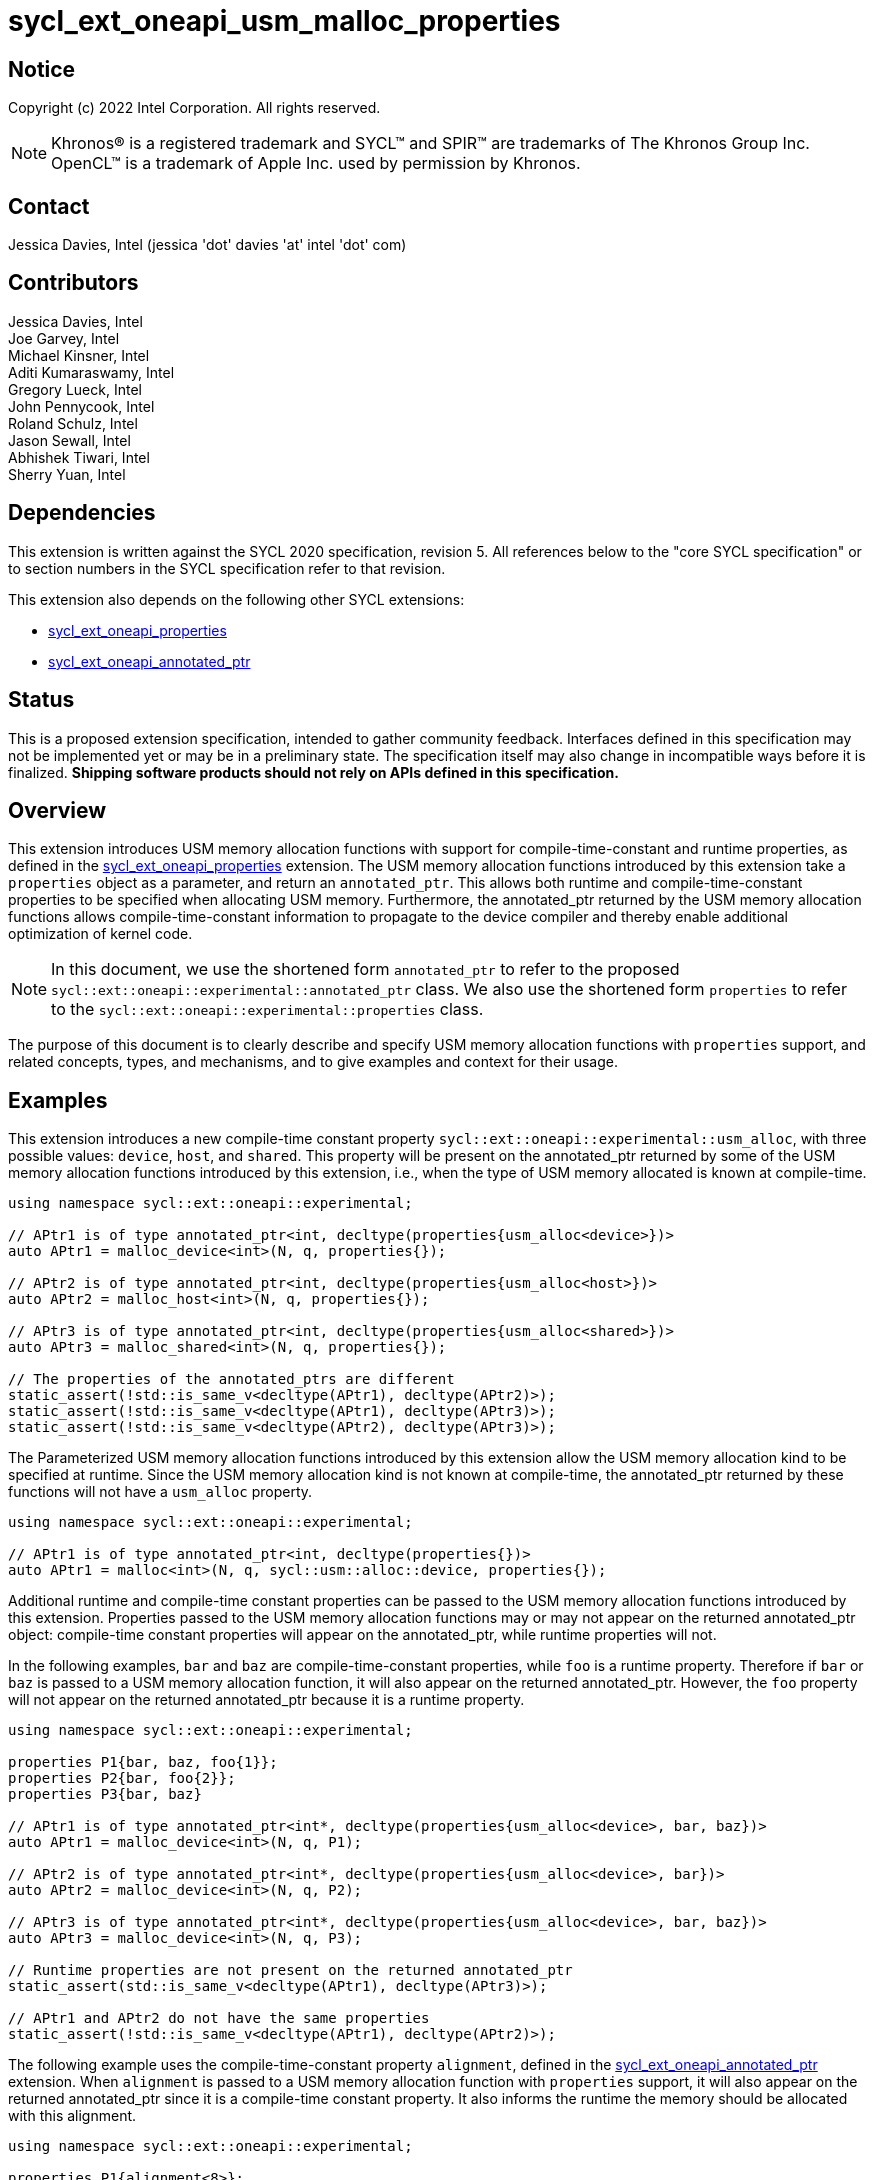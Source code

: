 = sycl_ext_oneapi_usm_malloc_properties

:source-highlighter: coderay
:coderay-linenums-mode: table

// This section needs to be after the document title.
:doctype: book
:toc2:
:toc: left
:encoding: utf-8
:lang: en

:blank: pass:[ +]

// Set the default source code type in this document to C++,
// for syntax highlighting purposes.  This is needed because
// docbook uses c++ and html5 uses cpp.
:language: {basebackend@docbook:c++:cpp}

// This is necessary for asciidoc, but not for asciidoctor
:cpp: C++
:dpcpp: DPC++

== Notice

Copyright (c) 2022 Intel Corporation.  All rights reserved.

NOTE: Khronos(R) is a registered trademark and SYCL(TM) and SPIR(TM) are
trademarks of The Khronos Group Inc.  OpenCL(TM) is a trademark of Apple Inc.
used by permission by Khronos.

== Contact

Jessica Davies, Intel (jessica 'dot' davies 'at' intel 'dot' com)

== Contributors

Jessica Davies, Intel +
Joe Garvey, Intel +
Michael Kinsner, Intel +
Aditi Kumaraswamy, Intel +
Gregory Lueck, Intel +
John Pennycook, Intel +
Roland Schulz, Intel +
Jason Sewall, Intel +
Abhishek Tiwari, Intel +
Sherry Yuan, Intel

== Dependencies

This extension is written against the SYCL 2020 specification, revision 5.
All references below to the "core SYCL specification" or to section numbers in the
SYCL specification refer to that revision.

This extension also depends on the following other SYCL extensions:

- link:../experimental/sycl_ext_oneapi_properties.asciidoc[sycl_ext_oneapi_properties]
- link:../proposed/sycl_ext_oneapi_annotated_ptr.asciidoc[sycl_ext_oneapi_annotated_ptr]

== Status

This is a proposed extension specification, intended to gather community
feedback.  Interfaces defined in this specification may not be implemented yet
or may be in a preliminary state.  The specification itself may also change in
incompatible ways before it is finalized.  *Shipping software products should
not rely on APIs defined in this specification.*

== Overview

This extension introduces USM memory allocation functions with support for compile-time-constant and runtime properties, as defined in the link:../experimental/sycl_ext_oneapi_properties.asciidoc[sycl_ext_oneapi_properties] extension.
The USM memory allocation functions introduced by this extension take a `properties` object as a parameter, and return an `annotated_ptr`.
This allows both runtime and compile-time-constant properties to be specified when allocating USM memory.
Furthermore, the annotated_ptr returned by the USM memory allocation functions allows compile-time-constant information to propagate to the device compiler and thereby enable additional optimization of kernel code.

[NOTE]
====
In this document, we use the shortened form `annotated_ptr` to refer to the
proposed `sycl::ext::oneapi::experimental::annotated_ptr` class.
We also use the shortened form `properties` to refer to the `sycl::ext::oneapi::experimental::properties` class.
====

The purpose of this document is to clearly describe and specify USM memory allocation functions with `properties` support,
and related concepts, types, and mechanisms, and to give examples and context for their usage.

== Examples

This extension introduces a new compile-time constant property `sycl::ext::oneapi::experimental::usm_alloc`, with three possible values: `device`, `host`, and `shared`.
This property will be present on the annotated_ptr returned by some of the USM memory allocation functions introduced by this extension, i.e., when the type of USM memory allocated is known at compile-time.

[source,c++]
----
using namespace sycl::ext::oneapi::experimental;

// APtr1 is of type annotated_ptr<int, decltype(properties{usm_alloc<device>})>
auto APtr1 = malloc_device<int>(N, q, properties{});

// APtr2 is of type annotated_ptr<int, decltype(properties{usm_alloc<host>})>
auto APtr2 = malloc_host<int>(N, q, properties{});

// APtr3 is of type annotated_ptr<int, decltype(properties{usm_alloc<shared>})>
auto APtr3 = malloc_shared<int>(N, q, properties{});

// The properties of the annotated_ptrs are different
static_assert(!std::is_same_v<decltype(APtr1), decltype(APtr2)>);
static_assert(!std::is_same_v<decltype(APtr1), decltype(APtr3)>);
static_assert(!std::is_same_v<decltype(APtr2), decltype(APtr3)>);
----

The Parameterized USM memory allocation functions introduced by this extension allow the USM memory allocation kind to be specified at runtime.
Since the USM memory allocation kind is not known at compile-time, the annotated_ptr returned by these functions will not
have a `usm_alloc` property.
 
[source,c++]
----
using namespace sycl::ext::oneapi::experimental;

// APtr1 is of type annotated_ptr<int, decltype(properties{})>
auto APtr1 = malloc<int>(N, q, sycl::usm::alloc::device, properties{});
----


Additional runtime and compile-time constant properties can be passed to the USM memory allocation functions introduced by this extension.
Properties passed to the USM memory allocation functions may or may not appear on the returned annotated_ptr object:
compile-time constant properties will appear on the annotated_ptr, while runtime properties will not.

In the following examples, `bar` and `baz` are compile-time-constant properties, while `foo` is a
runtime property. Therefore if `bar` or `baz` is passed to a USM memory allocation function, it will also appear on the returned annotated_ptr.
However, the `foo` property will not appear on the returned annotated_ptr because it is a runtime property.

[source,c++]
----
using namespace sycl::ext::oneapi::experimental;

properties P1{bar, baz, foo{1}};
properties P2{bar, foo{2}};
properties P3{bar, baz}

// APtr1 is of type annotated_ptr<int*, decltype(properties{usm_alloc<device>, bar, baz})>
auto APtr1 = malloc_device<int>(N, q, P1);

// APtr2 is of type annotated_ptr<int*, decltype(properties{usm_alloc<device>, bar})>
auto APtr2 = malloc_device<int>(N, q, P2);

// APtr3 is of type annotated_ptr<int*, decltype(properties{usm_alloc<device>, bar, baz})>
auto APtr3 = malloc_device<int>(N, q, P3);

// Runtime properties are not present on the returned annotated_ptr
static_assert(std::is_same_v<decltype(APtr1), decltype(APtr3)>);

// APtr1 and APtr2 do not have the same properties
static_assert(!std::is_same_v<decltype(APtr1), decltype(APtr2)>);
----

The following example uses the compile-time-constant property `alignment`, defined in the link:../proposed/sycl_ext_oneapi_annotated_ptr.asciidoc[sycl_ext_oneapi_annotated_ptr] extension.
When `alignment` is passed to a USM memory allocation function with `properties` support, it will also appear on the returned annotated_ptr since it is a compile-time constant property.
It also informs the runtime the memory should be allocated with this alignment.

[source,c++]
----
using namespace sycl::ext::oneapi::experimental;

properties P1{alignment<8>};
// APtr1 is of type annotated_ptr<int, decltype(properties{usm_alloc<device>, alignment<8>})>
auto APtr1 = malloc_device<int>(N, q, P1);
----

== Specification

=== Feature test macro

This extension provides a feature-test macro as described in the core SYCL
specification, Section 6.3.3 "Feature test macros". Therefore, an
implementation supporting this extension must predefine the macro
`SYCL_EXT_ONEAPI_USM_MALLOC_PROPERTIES` to one of the values defined in the table below.
Applications can test for the existence of this macro to determine if the
implementation supports this feature, or applications can test the macro's
value to determine which of the extension's features
the implementation supports.

[%header,cols="1,5"]
|===
|Value |Description
|1     |Initial extension version
|===

=== Orientation

The core SYCL specification lists eight functions in each of the following four tables:

- Table 103 "USM Device Memory Allocation Functions", of Section 4.8.3.2 "Device allocation functions" +
- Table 104 "USM Host Memory Allocation Functions", of Section 4.8.3.3 "Host allocation functions" +
- Table 105 "USM Shared Memory Allocation Functions", of Section 4.8.3.4 "Shared allocation functions" +
- Table 106 "USM Parameterized Allocation Functions", of Section 4.8.3.5 "Parameterized allocation functions"

This extension introduces a new function for each function listed in the above tables of the core SYCL specification, except for the USM allocation functions that take an alignment parameter.
This extension introduces additional USM memory allocation functions with `properties` support that do not correspond to a function in the core SYCL specification.
These additional functions require the user to pass in the new `usm_alloc` property.
For the sake of clarity, we first describe how the new functions differ from the corresponding functions in the core SYCL specification. All APIs introduced by this extension are listed explicitly in Section <<section.usm.allocs>>.

[NOTE]
====
The USM memory allocation functions defined in the core SYCL specification can be used in the same program as the USM memory allocation functions with `properties` support defined in this extension.
====

The following table lists phrases which appear in the the above tables of the core SYCL specification, and how they are replaced to generate the corresponding tables in this extension.
The parameters of each function introduced by this extension are the same as the parameters of the corresponding function in the core SYCL specification, except for the last parameter `propList`.

[options="header"]
|====
| Core SYCL | USM memory allocation functions with `properties` support 
a|
sycl::malloc
|
sycl::ext::oneapi::experimental::malloc
a|
sycl::aligned_alloc
|
This extension does not introduce any corresponding functions.
a|
sycl::malloc_device +
sycl::malloc_host +
sycl::malloc_shared
|
sycl::ext::oneapi::experimental::malloc_device +
sycl::ext::oneapi::experimental::malloc_host +
sycl::ext::oneapi::experimental::malloc_shared
a|
sycl::aligned_alloc_device +
sycl::aligned_alloc_host +
sycl::aligned_alloc_shared
|
This extension does not introduce any corresponding functions.
a|
The USM memory allocation function is a function template `template <typename T, typename propertyListA, typename propertyListB>` returning `T *`.
|
The corresponding USM memory allocation function with `properties` support is a function template
`template<typename T, typename propertyListA, typename propertyListB>` returning `annotated_ptr<T, propertyListB>`.
a|
The USM memory allocation funtion is not a function template, and returns `void *`.
|
The corresponding USM memory allocation function with `properties` support is a function template
`template<typename propertyListA, typename propertyListB>` returning `annotated_ptr<void, propertyListB>`.
a|
The last parameter of the USM memory allocation function is an optional `const propertyListA &propList = {}`.
|
The last parameter of the corresponding USM memory allocation function with `properties` support is a non-optional `const propertyListA &propList`.
a|
Zero or more properties can be provided to the allocation function via an instance of property_list.
|
Zero or more runtime and compile-time constant properties can be provided to the allocation function via an instance of sycl::ext::oneapi::experimental::properties.
The compile-time constant properties in propList will also appear as properties of the returned annotated_ptr.
Runtime properties in propList will not appear as properties of the returned annotated_ptr.
a|
On failure, returns [code]#nullptr#.
|
On failure, the raw pointer of the returned annotated_ptr will be [code]#nullptr#.
|====

The descriptions of functions introduced by this extension contain the following sentences:

[options="header"]
|====
| Function | Sentences appended to the Description
a| any of the functions specified in this extension
|
Available only if `propertyListA` and `propertyListB` are specializations of the sycl::ext::oneapi::experimental::properties class.
a|
any function specified in this extension that does not take a `usm::alloc` parameter
|
The returned annotated_ptr will also have the `usm_alloc` property, indicating the type of USM memory allocated.
|====

[[section.usm.allocs]]
=== USM Memory Allocation Functions with properties Support
 
The following five tables list all functions specified by this extension.


[[section.usm.device.allocs]]
==== Device allocation functions with properties support

[[table.usm.device.allocs]]
.USM Device Memory Allocation Functions with properties Support
[width="100%",options="header",separator="@",cols="65%,35%"]
|====
@ Function @ Description
a@
[source]
----
template<typename propertyListA, typename propertyListB>
sycl::ext::oneapi::experimental::annotated_ptr<void, propertyListB>
sycl::ext::oneapi::experimental::malloc_device(size_t numBytes,
                                               const device& syclDevice,
                                               const context& syclContext,
                                               const propertyListA &propList)
----
a@ Returns an annotated_ptr containing a raw pointer to the newly allocated memory on [code]#syclDevice# on
success.  The allocation size is specified in bytes.  This memory is not
accessible on the host.  Memory allocated by [code]#sycl::ext::oneapi::experimental::malloc_device#
must be deallocated with [code]#sycl::free# to avoid memory leaks.
On failure, the raw pointer of the returned annotated_ptr will be [code]#nullptr#.

Zero or more runtime and compile-time constant properties can be provided to the
allocation function via an instance of [code]#sycl::ext::oneapi::experimental::properties#.
The compile-time constant properties in propList will also appear as properties of the returned annotated_ptr.
Runtime properties in propList will not appear as properties of the returned annotated_ptr.
The returned annotated_ptr will also have the `usm_alloc` property, indicating the type of USM memory allocated.

Throws a
synchronous [code]#exception# with the [code]#errc::feature_not_supported#
error code if the [code]#syclDevice# does not have
[code]#aspect::usm_device_allocations#.  The [code]#syclDevice# must either be
contained by [code]#syclContext# or it must be a descendent device of some
device that is contained by that context, otherwise this function throws a
synchronous [code]#exception# with the [code]#errc::invalid# error code.
Available only if `propertyListA` and `propertyListB` are specializations of the sycl::ext::oneapi::experimental::properties class.

a@
[source]
----
template <typename T, typename propertyListA, typename propertyListB>
sycl::ext::oneapi::experimental::annotated_ptr<T, propertyListB>
sycl::ext::oneapi::experimental::malloc_device(size_t count,
                                               const device& syclDevice,
                                               const context& syclContext,
                                               const propertyListA &propList)
----
a@  Returns an annotated_ptr containing a raw pointer to the newly allocated memory on [code]#syclDevice# on
success.  The allocation size is specified in number of elements of type
[code]#T#.  This memory is not accessible on the host.  Memory allocated
by [code]#sycl::ext::oneapi::experimental::malloc_device# must be deallocated with
[code]#sycl::free# to avoid memory leaks.
On failure, the raw pointer of the returned annotated_ptr will be [code]#nullptr#.

Zero or more runtime and compile-time constant properties can be provided to the allocation function
via an instance of [code]#sycl::ext::oneapi::experimental::properties#.
The compile-time constant properties in propList will also appear as properties of the returned annotated_ptr.
Runtime properties in propList will not appear as properties of the returned annotated_ptr.
The returned annotated_ptr will also have the `usm_alloc` property, indicating the type of USM memory allocated.

Throws a synchronous [code]#exception# with the
[code]#errc::feature_not_supported# error code if the [code]#syclDevice#
does not have [code]#aspect::usm_device_allocations#.  The [code]#syclDevice#
must either be contained by [code]#syclContext# or it must be a
descendent device of some device that is contained by that context,
otherwise this function throws a synchronous [code]#exception# with the
[code]#errc::invalid# error code.
Available only if `propertyListA` and `propertyListB` are specializations of the sycl::ext::oneapi::experimental::properties class.

a@
[source]
----
template<typename propertyListA, typename propertyListB>
sycl::ext::oneapi::experimental::annotated_ptr<void, propertyListB>
sycl::ext::oneapi::experimental::malloc_device(size_t numBytes,
                                               const queue& syclQueue,
                                               const propertyListA &propList)
----
a@ Simplified form where [code]#syclQueue# provides the [code]#device#
and [code]#context#.

Zero or more runtime and compile-time constant properties can be provided to the allocation function
via an instance of [code]#sycl::ext::oneapi::experimental::properties#.
The compile-time constant properties in propList will also appear as properties of the returned annotated_ptr.
Runtime properties in propList will not appear as properties of the returned annotated_ptr.
The returned annotated_ptr will also have the `usm_alloc` property, indicating the type of USM memory allocated.

Throws a synchronous [code]#exception# with the
[code]#errc::feature_not_supported# error code if the device
does not have [code]#aspect::usm_device_allocations#.

Available only if `propertyListA` and `propertyListB` are specializations of the sycl::ext::oneapi::experimental::properties class.

a@
[source]
----
template <typename T, typename propertyListA, typename propertyListB>
sycl::ext::oneapi::experimental::annotated_ptr<T, propertyListB>
sycl::ext::oneapi::experimental::malloc_device(size_t count,
                                               const queue& syclQueue,
                                               const propertyListA &propList)
----
a@ Simplified form where [code]#syclQueue# provides the [code]#device#
and [code]#context#.

Zero or more runtime and compile-time constant properties can be provided to the allocation function
via an instance of [code]#sycl::ext::oneapi::experimental::properties#.
The compile-time constant properties in propList will also appear as properties of the returned annotated_ptr.
Runtime properties in propList will not appear as properties of the returned annotated_ptr.
The returned annotated_ptr will also have the `usm_alloc` property, indicating the type of USM memory allocated.

Throws a synchronous [code]#exception# with the
[code]#errc::feature_not_supported# error code if the device
does not have [code]#aspect::usm_device_allocations#.

Available only if `propertyListA` and `propertyListB` are specializations of the sycl::ext::oneapi::experimental::properties class.

|====

==== Host allocation functions with properties support

[[table.usm.host.allocs]]
.USM Host Memory Allocation Functions with properties Support
[width="100%",options="header",separator="@",cols="65%,35%"]
|====
@ Function @ Description
a@
[source]
----
template <typename propertyListA, typename propertyListB>
sycl::ext::oneapi::experimental::annotated_ptr<void, propertyListB>
sycl::ext::oneapi::experimental::malloc_host(size_t numBytes,
                                             const context& syclContext,
                                             const propertyListA &propList)
----
a@ Returns an annotated_ptr containing a raw pointer to the newly allocated host memory on
success. This allocation is specified in bytes. The allocation is
accessible on the host and devices contained in the specified [code]#context#.
Memory allocated by [code]#sycl::ext::oneapi::experimental::malloc_host# must be
deallocated with [code]#sycl::free# to avoid memory leaks.
On failure, the raw pointer of the returned annotated_ptr will be [code]#nullptr#.

Zero or more runtime and compile-time constant properties can be provided to the allocation function
via an instance of [code]#sycl::ext::oneapi::experimental::properties#.
The compile-time constant properties in propList will also appear as properties of the returned annotated_ptr.
Runtime properties in propList will not appear as properties of the returned annotated_ptr.
The returned annotated_ptr will also have the `usm_alloc` property, indicating the type of USM memory allocated.

Only devices that have [code]#aspect::usm_host_allocations# may access the
memory allocated by this function.  Attempting to access the memory from
a device that does not have the aspect results in undefined behavior.

Available only if `propertyListA` and `propertyListB` are specializations of the sycl::ext::oneapi::experimental::properties class.

a@
[source]
----
template <typename T, typename propertyListA, typename propertyListB>
sycl::ext::oneapi::experimental::annotated_ptr<T, propertyListB>
sycl::ext::oneapi::experimental::malloc_host(size_t count,
                                             const context& syclContext,
                                             const propertyListA &propList)
----
a@ Returns an annotated_ptr containing a raw pointer to the newly allocated host memory on
success. This allocation is specified in number of elements of type [code]#T#.
The allocation is accessible on the host and devices contained in the
specified [code]#context#.
Memory allocated by [code]#sycl::ext::oneapi::experimental::malloc_host# must be
deallocated with [code]#sycl::free# to avoid memory leaks.
On failure, the raw pointer of the returned annotated_ptr will be [code]#nullptr#.

Zero or more runtime and compile-time constant properties can be provided to the allocation function
via an instance of [code]#sycl::ext::oneapi::experimental::properties#.
The compile-time constant properties in propList will also appear as properties of the returned annotated_ptr.
Runtime properties in propList will not appear as properties of the returned annotated_ptr.
The returned annotated_ptr will also have the `usm_alloc` property, indicating the type of USM memory allocated.

Only devices that have [code]#aspect::usm_host_allocations# may access the
memory allocated by this function.  Attempting to access the memory from
a device that does not have the aspect results in undefined behavior.

Available only if `propertyListA` and `propertyListB` are specializations of the sycl::ext::oneapi::experimental::properties class.

a@
[source]
----
template <typename propertyListA, typename propertyListB>
sycl::ext::oneapi::experimental::annotated_ptr<void, propertyListB>
sycl::ext::oneapi::experimental::malloc_host(size_t numBytes,
                                             const queue& syclQueue,
                                             const propertyListA &propList)
----
a@ Simplified form where [code]#syclQueue# provides the [code]#context#.

Zero or more runtime and compile-time constant properties can be provided to the allocation function
via an instance of [code]#sycl::ext::oneapi::experimental::properties#.
The compile-time constant properties in propList will also appear as properties of the returned annotated_ptr.
Runtime properties in propList will not appear as properties of the returned annotated_ptr.
The returned annotated_ptr will also have the `usm_alloc` property, indicating the type of USM memory allocated.

Only devices that have [code]#aspect::usm_host_allocations# may access the
memory allocated by this function.  Attempting to access the memory from
a device that does not have the aspect results in undefined behavior.

Available only if `propertyListA` and `propertyListB` are specializations of the sycl::ext::oneapi::experimental::properties class.

a@
[source]
----
template <typename T, typename propertyListA, typename propertyListB>
sycl::ext::oneapi::experimental::annotated_ptr<T, propertyListB>
sycl::ext::oneapi::experimental::malloc_host(size_t count,
                                             const queue& syclQueue,
                                             const propertyListA &propList)
----
a@ Simplified form where [code]#syclQueue# provides the [code]#context#.

Zero or more runtime and compile-time constant properties can be provided to the allocation function
via an instance of [code]#sycl::ext::oneapi::experimental::properties#.
The compile-time constant properties in propList will also appear as properties of the returned annotated_ptr.
Runtime properties in propList will not appear as properties of the returned annotated_ptr.
The returned annotated_ptr will also have the `usm_alloc` property, indicating the type of USM memory allocated.

Only devices that have [code]#aspect::usm_host_allocations# may access the
memory allocated by this function.  Attempting to access the memory from
a device that does not have the aspect results in undefined behavior.

Available only if `propertyListA` and `propertyListB` are specializations of the sycl::ext::oneapi::experimental::properties class.

|====

==== Shared allocation functions with properties support

[[table.usm.shared.allocs]]
.USM Shared Memory Allocation Functions with properties Support
[width="100%",options="header",separator="@",cols="65%,35%"]
|====
@ Function @ Description
a@
[source]
----
template <typename propertyListA, typename propertyListB>
sycl::ext::oneapi::experimental::annotated_ptr<void, propertyListB>
sycl::ext::oneapi::experimental::malloc_shared(size_t numBytes,
                                               const device& syclDevice,
                                               const context& syclContext,
                                               const propertyListA &propList)
----
a@ Returns a shared allocation that is accessible on the host and
on [code]#syclDevice#.
This allocation is specified in bytes.  This memory
must be deallocated with [code]#sycl::free# to avoid memory leaks. 
On failure, the raw pointer of the returned annotated_ptr will be [code]#nullptr#.

Zero or more runtime and compile-time constant properties can be provided to the allocation function
via an instance of [code]#sycl::ext::oneapi::experimental::properties#.
The compile-time constant properties in propList will also appear as properties of the returned annotated_ptr.
Runtime properties in propList will not appear as properties of the returned annotated_ptr.
The returned annotated_ptr will also have the `usm_alloc` property, indicating the type of USM memory allocated.

Throws a synchronous [code]#exception# with the
[code]#errc::feature_not_supported# error code if the [code]#syclDevice#
does not have [code]#aspect::usm_shared_allocations#.  The [code]#syclDevice#
must either be contained by [code]#syclContext# or it must be a
descendent device of some device that is contained by that context,
otherwise this function throws a synchronous [code]#exception# with the
[code]#errc::invalid# error code.

Available only if `propertyListA` and `propertyListB` are specializations of the sycl::ext::oneapi::experimental::properties class.

a@
[source]
----
template <typename T, typename propertyListA, typename propertyListB>
sycl::ext::oneapi::experimental::annotated_ptr<T, propertyListB>
sycl::ext::oneapi::experimental::malloc_shared(size_t count,
                                               const device& syclDevice,
                                               const context& syclContext,
                                               const propertyListA &propList)
----
a@ Returns a shared allocation that is accessible on the host and
on [code]#syclDevice#.
This allocation is specified in number of elements of
type [code]#T#. This memory must be deallocated with [code]#sycl::free# to avoid
memory leaks.
On failure, the raw pointer of the returned annotated_ptr will be [code]#nullptr#.

Zero or more runtime and compile-time constant properties can be provided to the allocation function
via an instance of [code]#sycl::ext::oneapi::experimental::properties#.
The compile-time constant properties in propList will also appear as properties of the returned annotated_ptr.
Runtime properties in propList will not appear as properties of the returned annotated_ptr.
The returned annotated_ptr will also have the `usm_alloc` property, indicating the type of USM memory allocated.

Throws a synchronous [code]#exception# with the
[code]#errc::feature_not_supported# error code if the [code]#syclDevice#
does not have [code]#aspect::usm_shared_allocations#.  The [code]#syclDevice#
must either be contained by [code]#syclContext# or it must be a
descendent device of some device that is contained by that context,
otherwise this function throws a synchronous [code]#exception# with the
[code]#errc::invalid# error code.

Available only if `propertyListA` and `propertyListB` are specializations of the sycl::ext::oneapi::experimental::properties class.

a@
[source]
----
template <typename propertyListA, typename propertyListB>
sycl::ext::oneapi::experimental::annotated_ptr<void, propertyListB>
sycl::ext::oneapi::experimental::malloc_shared(size_t numBytes,
                                               const queue& syclQueue,
                                               const propertyListA &propList)
----
a@ Simplified form where [code]#syclQueue# provides the [code]#device# and
[code]#context#.

Zero or more runtime and compile-time constant properties can be provided to the allocation function
via an instance of [code]#sycl::ext::oneapi::experimental::properties#.
The compile-time constant properties in propList will also appear as properties of the returned annotated_ptr.
Runtime properties in propList will not appear as properties of the returned annotated_ptr.
The returned annotated_ptr will also have the `usm_alloc` property, indicating the type of USM memory allocated.

Throws a synchronous [code]#exception# with the
[code]#errc::feature_not_supported# error code if the device
does not have [code]#aspect::usm_shared_allocations#.

Available only if `propertyListA` and `propertyListB` are specializations of the sycl::ext::oneapi::experimental::properties class.

a@
[source]
----
template <typename T, typename propertyListA, typename propertyListB>
sycl::ext::oneapi::experimental::annotated_ptr<T, propertyListB>
sycl::ext::oneapi::experimental::malloc_shared(size_t count,
                                               const queue& syclQueue,
                                               const propertyListA &propList)
----
a@ Simplified form where [code]#syclQueue# provides the [code]#device# and
[code]#context#.

Zero or more runtime and compile-time constant properties can be provided to the allocation function
via an instance of [code]#sycl::ext::oneapi::experimental::properties#.
The compile-time constant properties in propList will also appear as properties of the returned annotated_ptr.
Runtime properties in propList will not appear as properties of the returned annotated_ptr.
The returned annotated_ptr will also have the `usm_alloc` property, indicating the type of USM memory allocated.

Throws a synchronous [code]#exception# with the
[code]#errc::feature_not_supported# error code if the device
does not have [code]#aspect::usm_shared_allocations#.

Available only if `propertyListA` and `propertyListB` are specializations of the sycl::ext::oneapi::experimental::properties class.

|====

==== Parameterized allocation functions with properties support

[[table.usm.param.allocs]]
.USM Parameterized Allocation Functions with properties Support
[width="100%",options="header",separator="@",cols="65%,35%"]
|====
@ Function @ Description
a@
[source]
----
template <typename propertyListA, typename propertyListB>
sycl::ext::oneapi::experimental::annotated_ptr<void, propertyListB>
sycl::ext::oneapi::experimental::malloc(size_t numBytes,
                                        const device& syclDevice,
                                        const context& syclContext,
                                        usm::alloc kind,
                                        const propertyListA &propList)
----
a@ Returns a [code]#kind# allocation.
This allocation is specified in bytes. This memory
must be deallocated with [code]#sycl::free# to avoid memory leaks.
On failure, the raw pointer of the returned annotated_ptr will be [code]#nullptr#.
Zero or more runtime and compile-time constant properties can be provided to the allocation function
via an instance of [code]#sycl::ext::oneapi::experimental::properties#.
The compile-time constant properties in propList will also appear as properties of the returned annotated_ptr.
Runtime properties in propList will not appear as properties of the returned annotated_ptr.
The [code]#syclDevice# parameter is
ignored if [code]#kind# is [code]#usm::alloc::host#.  If [code]#kind# is not
[code]#usm::alloc::host#, [code]#syclDevice# must either be contained by
[code]#syclContext# or it must be a descendent device of some device that
is contained by that context, otherwise this function throws a synchronous
[code]#exception# with the [code]#errc::invalid# error code.

Available only if `propertyListA` and `propertyListB` are specializations of the sycl::ext::oneapi::experimental::properties class.

a@
[source]
----
template <typename T, typename propertyListA, typename propertyListB>
sycl::ext::oneapi::experimental::annotated_ptr<T, propertyListB>
sycl::ext::oneapi::experimental::malloc(size_t count,
                                        const device& syclDevice,
                                        const context& syclContext,
                                        usm::alloc kind,
                                        const propertyListA &propList)
----
a@ Returns a [code]#kind# allocation.
This allocation is specified in number of elements of type [code]#T#.
This memory must be deallocated with [code]#sycl::free# to avoid memory leaks.
On failure, the raw pointer of the returned annotated_ptr will be [code]#nullptr#.
Zero or more runtime and compile-time constant properties can be provided to the allocation function
via an instance of [code]#sycl::ext::oneapi::experimental::properties#.
The compile-time constant properties in propList will also appear as properties of the returned annotated_ptr.
Runtime properties in propList will not appear as properties of the returned annotated_ptr.
The [code]#syclDevice# parameter is
ignored if [code]#kind# is [code]#usm::alloc::host#.  If [code]#kind# is not
[code]#usm::alloc::host#, [code]#syclDevice# must either be contained by
[code]#syclContext# or it must be a descendent device of some device that
is contained by that context, otherwise this function throws a synchronous
[code]#exception# with the [code]#errc::invalid# error code.

Available only if `propertyListA` and `propertyListB` are specializations of the sycl::ext::oneapi::experimental::properties class.


a@
[source]
----
template <typename propertyListA, typename propertyListB>
sycl::ext::oneapi::experimental::annotated_ptr<void, propertyListB>
sycl::ext::oneapi::experimental::malloc(size_t numBytes,
                                        const queue& syclQueue,
                                        usm::alloc kind,
                                        const propertyListA &propList)
----
a@ Simplified form where [code]#syclQueue# provides the [code]#context#
and any necessary [code]#device#.
Zero or more runtime and compile-time constant properties can be provided to the allocation function
via an instance of [code]#sycl::ext::oneapi::experimental::properties#.
The compile-time constant properties in propList will also appear as properties of the returned annotated_ptr.
Runtime properties in propList will not appear as properties of the returned annotated_ptr.

Available only if `propertyListA` and `propertyListB` are specializations of the sycl::ext::oneapi::experimental::properties class.

a@
[source]
----
template <typename T, typename propertyListA, typename propertyListB>
sycl::ext::oneapi::experimental::annotated_ptr<T, propertyListB>
sycl::ext::oneapi::experimental::malloc(size_t count,
                                        const queue& syclQueue,
                                        usm::alloc kind,
                                        const propertyListA &propList)
----
a@ Simplified form where [code]#syclQueue# provides the [code]#context#
and any necessary [code]#device#.
Zero or more runtime and compile-time constant properties can be provided to the allocation function
via an instance of [code]#sycl::ext::oneapi::experimental::properties#.
The compile-time constant properties in propList will also appear as properties of the returned annotated_ptr.
Runtime properties in propList will not appear as properties of the returned annotated_ptr.

Available only if `propertyListA` and `propertyListB` are specializations of the sycl::ext::oneapi::experimental::properties class.

|====

==== USM Memory Allocation Functions Requiring usm_alloc

This section defines additional USM memory allocation functions with `properties` support, that require a `usm_alloc` property to be passed in.

[NOTE]
====
Unlike the functions defined in the first four tables, the functions defined in this section do not correspond to any functions in the core SYCL specification.
====

[[table.usm.additional.allocs]]
.USM Allocation Functions Requiring usm_alloc
[width="100%",options="header",separator="@",cols="65%,35%"]
|====
@ Function @ Description
a@
[source]
----
template <typename propertyListA, typename propertyListB>
sycl::ext::oneapi::experimental::annotated_ptr<void, propertyListB>
sycl::ext::oneapi::experimental::malloc(size_t numBytes,
                                        const device& syclDevice,
                                        const context& syclContext,
                                        const propertyListA &propList)
----
a@
The propList must contain a `usm_alloc` property, otherwise the compiler will issue a diagnostic error.
Returns a [code]#usm_alloc# allocation.
This allocation is specified in bytes. This memory
must be deallocated with [code]#sycl::free# to avoid memory leaks.
On failure, the raw pointer of the returned annotated_ptr will be [code]#nullptr#.
Zero or more runtime and compile-time constant properties can be provided to the allocation function
via an instance of [code]#sycl::ext::oneapi::experimental::properties#.
The compile-time constant properties in propList will also appear as properties of the returned annotated_ptr.
Runtime properties in propList will not appear as properties of the returned annotated_ptr.
The [code]#syclDevice# parameter is
ignored if [code]#usm_alloc# is [code]#host#.  If [code]#usm_alloc# is not
[code]#host#, [code]#syclDevice# must either be contained by
[code]#syclContext# or it must be a descendent device of some device that
is contained by that context, otherwise this function throws a synchronous
[code]#exception# with the [code]#errc::invalid# error code.

Available only if `propertyListA` and `propertyListB` are specializations of the sycl::ext::oneapi::experimental::properties class.

|====

=== USM Memory Allocation Properties 

This section specifies the properties that can be passed to the USM memory allocation functions defined in Section <<section.usm.allocs>>.
A SYCL implementation or SYCL backend may support additional properties other than those defined here, provided they are defined in accordance with the
link:../experimental/sycl_ext_oneapi_properties.asciidoc[sycl_ext_oneapi_properties] extension.
If any other properties are passed to the USM memory allocation functions with `properties` support, the compiler will issue a diagnostic error.

All properties that are valid for annotated_ptr must be supported by the USM memory allocation functions with `properties` support.
Unless otherwise specified, supported properties do not affect the behavior of the USM memory allocation functions with `properties` support.

[NOTE]
====
The USM memory allocation functions defined in this extension support all properties supported by annotated_ptr, as a convenience. This allows the user to attach all desired properties to the annotated_ptr in a single step.
These properties do not affect the behavior of the allocation functions, except where explicitly specified.
====

Table <<table.usm.malloc.properties>> lists properties that do affect the behavior of the allocation functions.

[[table.usm.malloc.properties]]
.Properties that affect the behavior of the USM memory allocation functions with properties support
[options="header"]
|====
|Property|Description|Source
a|
alignment
| 	
Instructs the runtime to allocate memory starting at an address with this alignment in bytes.
The address of the raw pointer belonging to the annotated_ptr returned by the USM memory allocation function will have this alignment in bytes. +
|
link:../proposed/sycl_ext_oneapi_annotated_ptr.asciidoc[sycl_ext_oneapi_annotated_ptr]
|====

Table <<table.usm.malloc.devhostsh>> lists the new properties introduced by this extension.
The `usm_alloc` property is supported by annotated_ptr, and therefore by the USM memory allocation functions defined in this extension.
This property will always appear on the annotated_ptr returned by the USM memory allocation functions defined in this extension that do not have a `usm::alloc` parameter.
The `usm_alloc` property may also be passed to the USM memory allocation functions defined in this extension.
If the USM memory allocation kind specified by a function's `usm::alloc` parameter is different from the `usm_alloc` property, the result is undefined behavior.
If the USM memory allocation function does not have a `usm::alloc` parameter, and the property's value conflicts with the kind of memory allocated by the function, the compiler will issue a diagnostic error.

[[table.usm.malloc.devhostsh]]
.New compile-time constant properties introduced by this extension 
[options="header"]
|====
|Property|Values|Description
a|
usm_alloc
| 	
host
device
shared
|
Indicates the type of USM memory accessed by dereferencing this pointer and pointers derived from this pointer.
Instructs the runtime to allocate USM memory of this kind.
If a USM memory allocation kind is also specified by `usm::alloc` the two kinds must be the same, otherwise the result is undefined behavior.
If this property is passed to a USM memory allocation function that allocates a different kind of memory, the compiler will issue a diagnostic error.
|====


=== Deallocation 

To avoid memory leaks, USM memory allocated using the USM memory allocation functions with `properties` support defined in this extension, must be deallocated using one of the `sycl::free` functions listed in Table 107 "USM Deallocation Functions" of Section 4.8.3.6 "Memory deallocation functions" of the core SYCL specification.

The following example shows how USM memory allocated using one of the functions defined in this extension should be deallocated, to avoid memory leaks.

==== Example

[source,c++]
----
sycl::ext::oneapi::experimental::properties P1{alignment<64>};
// APtr is of type annotated_ptr<int*, decltype(properties{usm_alloc<device>, alignment<64>})>
auto APtr = sycl::ext::oneapi::experimental::malloc_device<int>(N, q, P1);

// Deallocate the memory using the raw pointer of APtr
sycl::free(APtr.get(), q);
----

== Revision History

[cols="5,15,15,70"]
[grid="rows"]
[options="header"]
|========================================
|Rev|Date|Author|Changes
|1|2022-06-22|Jessica Davies|*Initial public working draft*
|========================================
